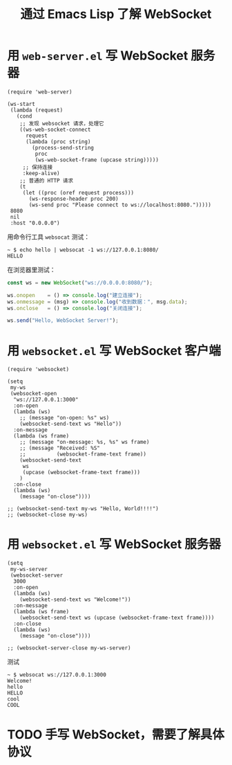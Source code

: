 #+TITLE: 通过 Emacs Lisp 了解 WebSocket

* 用 =web-server.el= 写 WebSocket 服务器

#+begin_src elisp :lexical t :results silent
(require 'web-server)

(ws-start
 (lambda (request)
   (cond
    ;; 发现 websocket 请求，处理它
    ((ws-web-socket-connect
      request
      (lambda (proc string)
        (process-send-string
         proc
         (ws-web-socket-frame (upcase string)))))
     ;; 保持连接
     :keep-alive)
    ;; 普通的 HTTP 请求
    (t
     (let ((proc (oref request process)))
       (ws-response-header proc 200)
       (ws-send proc "Please connect to ws://localhost:8080.")))))
 8080
 nil
 :host "0.0.0.0")
#+end_src

用命令行工具 =websocat= 测试：

#+begin_example
~ $ echo hello | websocat -1 ws://127.0.0.1:8080/
HELLO
#+end_example

在浏览器里测试：

#+begin_src javascript
const ws = new WebSocket("ws://0.0.0.0:8080/");

ws.onopen    = () => console.log("建立连接");
ws.onmessage = (msg) => console.log("收到数据：", msg.data);
ws.onclose   = () => console.log("关闭连接");

ws.send("Hello, WebSocket Server!");
#+end_src

* 用 =websocket.el= 写 WebSocket 客户端

#+begin_src elisp
(require 'websocket)

(setq
 my-ws
 (websocket-open
  "ws://127.0.0.1:3000"
  :on-open
  (lambda (ws)
    ;; (message "on-open: %s" ws)
    (websocket-send-text ws "Hello"))
  :on-message
  (lambda (ws frame)
    ;; (message "on-message: %s, %s" ws frame)
    ;; (message "Received: %S"
    ;;          (websocket-frame-text frame))
    (websocket-send-text
     ws
     (upcase (websocket-frame-text frame)))
    )
  :on-close
  (lambda (ws)
    (message "on-close"))))

;; (websocket-send-text my-ws "Hello, World!!!!")
;; (websocket-close my-ws)
#+end_src

#+RESULTS:
: #s(websocket connecting nil (lambda (ws) (websocket-send-text ws "Hello")) (lambda (ws frame) (websocket-send-text ws (upcase (websocket-frame-text frame)))) (lambda (ws)) websocket-default-error-handler nil nil nil "ws://127.0.0.1:3000" nil nil #<process websocket to ws://127.0.0.1:3000> nil "cYNL6svFoGNaxx1jjoqFKv80mNk=" nil)

* 用 =websocket.el= 写 WebSocket 服务器

#+begin_src elisp
(setq
 my-ws-server
 (websocket-server
  3000
  :on-open
  (lambda (ws)
    (websocket-send-text ws "Welcome!"))
  :on-message
  (lambda (ws frame)
    (websocket-send-text ws (upcase (websocket-frame-text frame))))
  :on-close
  (lambda (ws)
    (message "on-close"))))

;; (websocket-server-close my-ws-server)
#+end_src

#+RESULTS:
: #<process websocket server on port 3000>

测试

#+begin_example
~ $ websocat ws://127.0.0.1:3000
Welcome!
hello
HELLO
cool
COOL
#+end_example
* TODO 手写 WebSocket，需要了解具体协议

